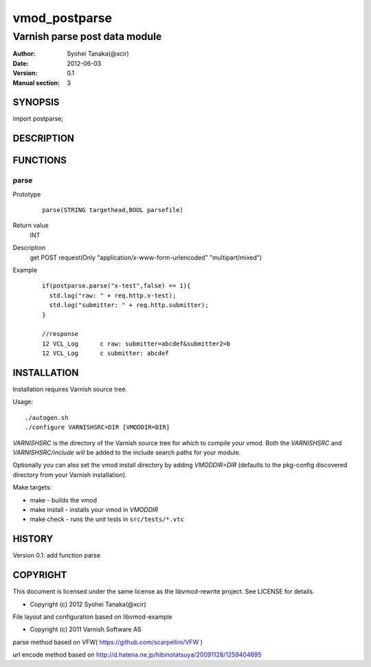 ===================
vmod_postparse
===================

-------------------------------
Varnish parse post data module
-------------------------------

:Author: Syohei Tanaka(@xcir)
:Date: 2012-06-03
:Version: 0.1
:Manual section: 3

SYNOPSIS
===========

import postparse;

DESCRIPTION
==============


FUNCTIONS
============

parse
-------------

Prototype
        ::

                parse(STRING targethead,BOOL parsefile)
Return value
	INT
Description
	get POST request(Only "application/x-www-form-urlencoded" "multipart/mixed")
Example
        ::

                if(postparse.parse("x-test",false) == 1){
                  std.log("raw: " + req.http.x-test);
                  std.log("submitter: " + req.http.submitter);
                }

                //response
                12 VCL_Log      c raw: submitter=abcdef&submitter2=b
                12 VCL_Log      c submitter: abcdef


INSTALLATION
==================

Installation requires Varnish source tree.

Usage::

 ./autogen.sh
 ./configure VARNISHSRC=DIR [VMODDIR=DIR]

`VARNISHSRC` is the directory of the Varnish source tree for which to
compile your vmod. Both the `VARNISHSRC` and `VARNISHSRC/include`
will be added to the include search paths for your module.

Optionally you can also set the vmod install directory by adding
`VMODDIR=DIR` (defaults to the pkg-config discovered directory from your
Varnish installation).

Make targets:

* make - builds the vmod
* make install - installs your vmod in `VMODDIR`
* make check - runs the unit tests in ``src/tests/*.vtc``


HISTORY
===========

Version 0.1: add function parse

COPYRIGHT
=============

This document is licensed under the same license as the
libvmod-rewrite project. See LICENSE for details.

* Copyright (c) 2012 Syohei Tanaka(@xcir)

File layout and configuration based on libvmod-example

* Copyright (c) 2011 Varnish Software AS

parse method based on VFW( https://github.com/scarpellini/VFW )

url encode method based on http://d.hatena.ne.jp/hibinotatsuya/20091128/1259404695

